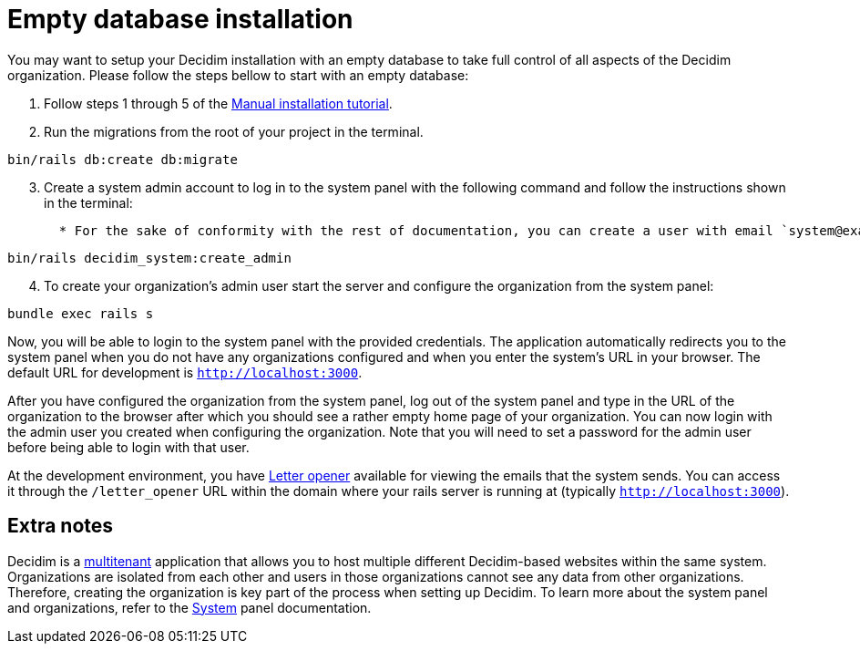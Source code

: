 = Empty database installation

You may want to setup your Decidim installation with an empty database to take full control of all aspects of the Decidim organization. Please follow the steps bellow to start with an empty database:

. Follow steps 1 through 5 of the xref:install:manual.adoc[Manual installation tutorial].

. Run the migrations from the root of your project in the terminal.
[source,bash]
----
bin/rails db:create db:migrate
----
[start=3]
. Create a system admin account to log in to the system panel with the following command and follow the instructions shown in the terminal:
[source,bash]
  * For the sake of conformity with the rest of documentation, you can create a user with email `system@example.org` and password `decidim123456789`. Of course this is not recommended for a production environment as it is not secure.
----
bin/rails decidim_system:create_admin
----
[start=4]
. To create your organization's admin user start the server and configure the organization from the system panel:
[source,bash]
----
bundle exec rails s
----

Now, you will be able to login to the system panel with the provided credentials. The application automatically redirects you to the system panel when you do not have any organizations configured and when you enter the system's URL in your browser. The default URL for development is `http://localhost:3000`.

After you have configured the organization from the system panel, log out of the system panel and type in the URL of the organization to the browser after which you should see a rather empty home page of your organization. You can now login with the admin user you created when configuring the organization. Note that you will need to set a password for the admin user before being able to login with that user.

At the development environment, you have https://github.com/ryanb/letter_opener[Letter opener] available for viewing the emails that the system sends. You can access it through the `/letter_opener` URL within the domain where your rails server is running at (typically `http://localhost:3000`).

== Extra notes

Decidim is a https://en.wikipedia.org/wiki/Multitenancy[multitenant] application that allows you to host multiple different Decidim-based websites within the same system. Organizations are isolated from each other and users in those organizations cannot see any data from other organizations. Therefore, creating the organization is key part of the process when setting up Decidim. To learn more about the system panel and organizations, refer to the xref:admin:system.adoc[System] panel documentation.
